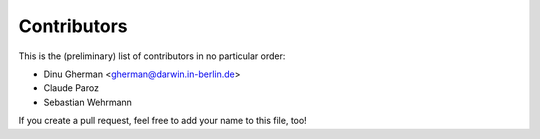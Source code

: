 Contributors
============

This is the (preliminary) list of contributors in no particular order:

- Dinu Gherman <gherman@darwin.in-berlin.de>
- Claude Paroz
- Sebastian Wehrmann

If you create a pull request, feel free to add your name to this file, too!
